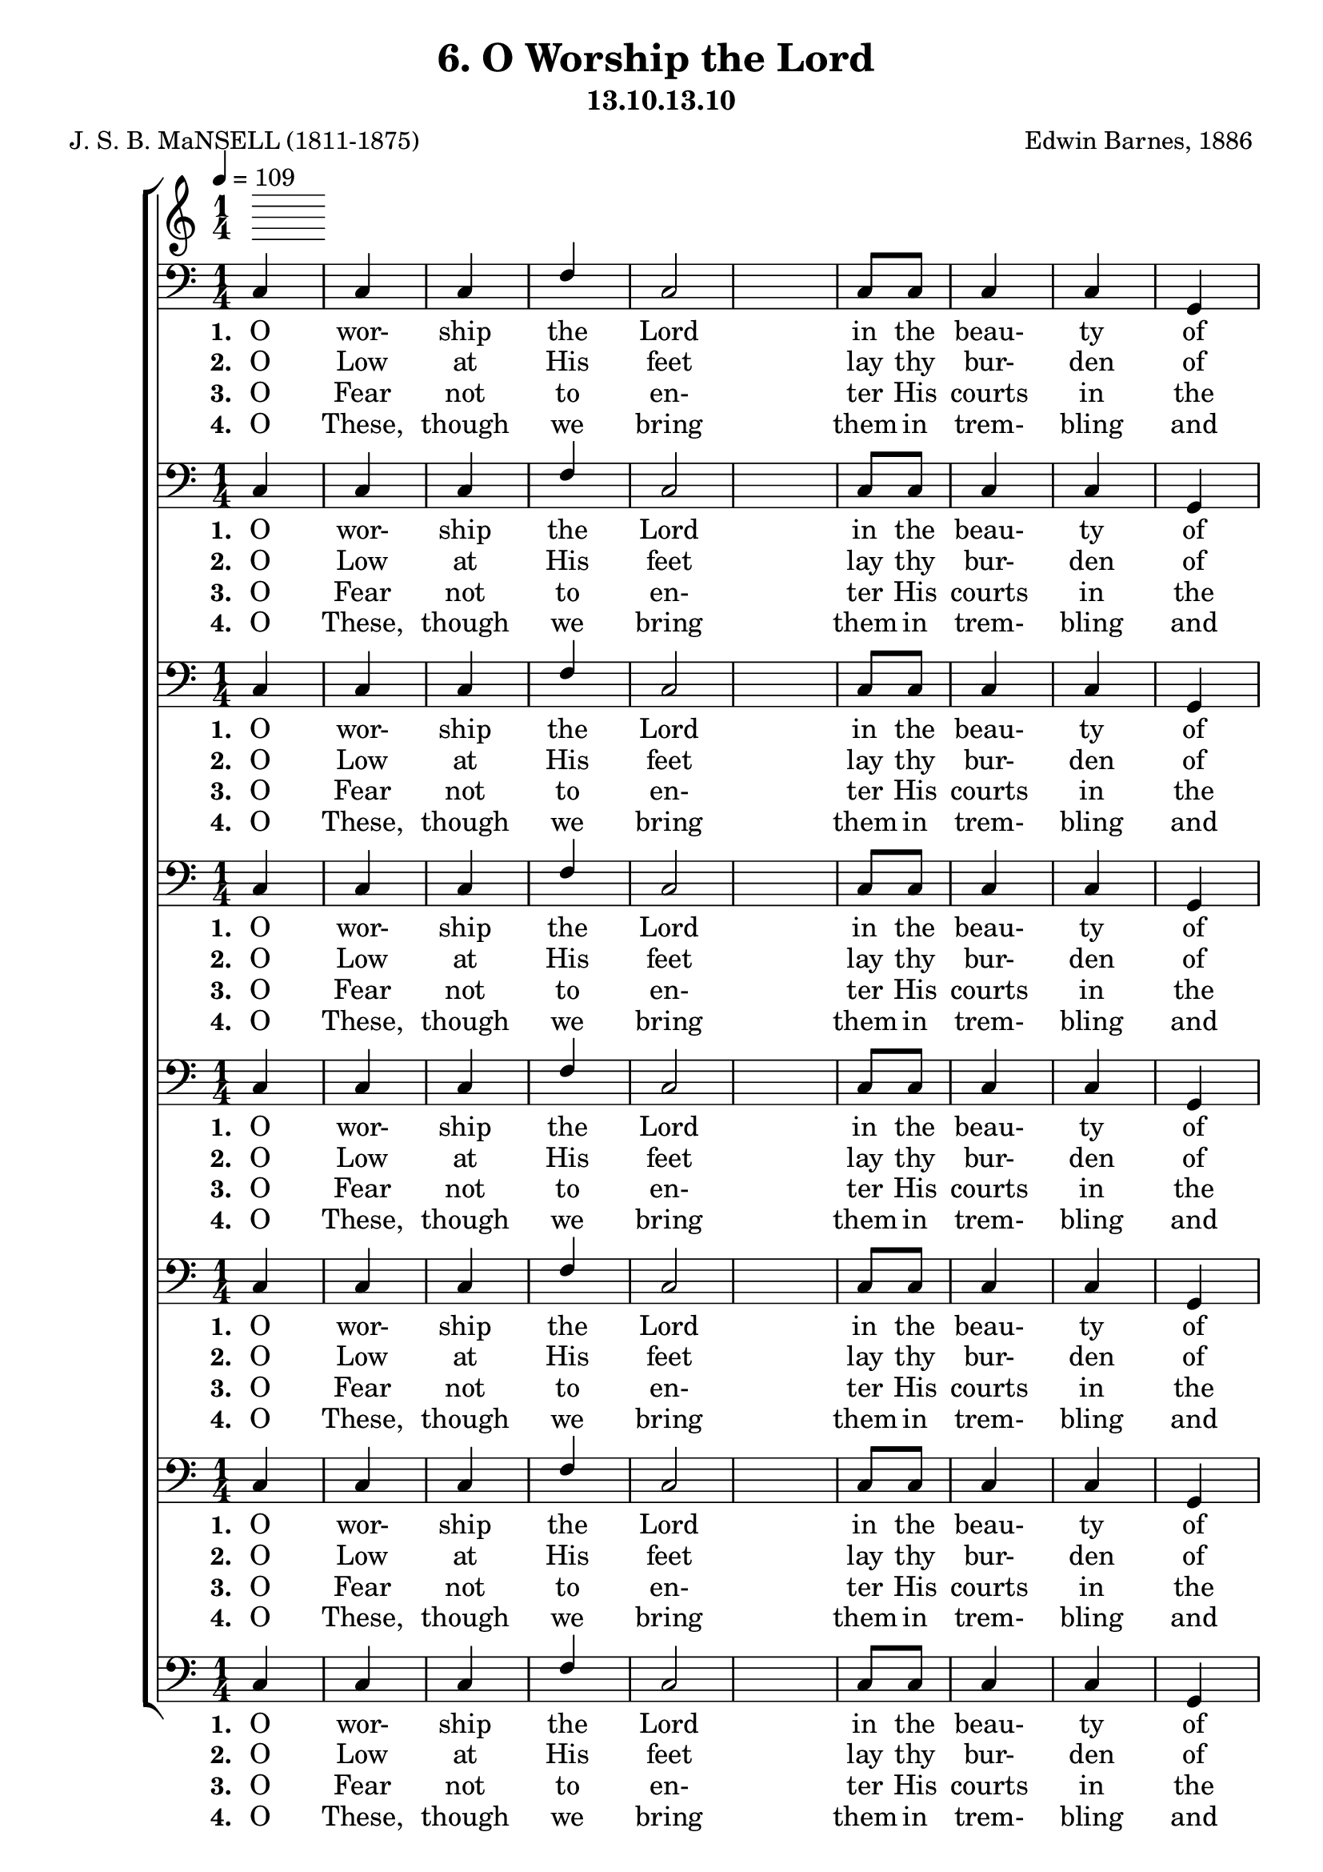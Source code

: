 \header
    {
      tagline = ""  % removed
      title = "6. O Worship the Lord "
      composer = " Edwin Barnes, 1886 "
      poet = " J. S. B. MaNSELL (1811-1875)"
      subtitle = "13.10.13.10"
    }
    \version "2.18.2"
    %
    %% global for all staves
    %
global = { \key c \major \time 1/4 \tempo 4 = 109  }
%Individual voices

soprano = {g'4 g'4 g'4 a'4 g'2 c'8 d'8 e'4 e'4 d'4 e'16. f'16. g'4. a'4 a'4 a'4 g'4 g'4 e'4 e'4 e'4 fis'4 g'2 e'4 e'4 e'4 e'4 e'8 (f'8) g'4 g'4 a'4 g'4 e'4 e'8 d'8 d'2 c''4 c''4 c''4 c''4 g'4 c'4 e'4 e'4 d'4 c'2. }
alto = {e'4 e'4 e'4 c'4 e'2 g8 b8 c'4 c'4 b4 c'16. c'16. c'4. c'4 c'4 c'4 e'4 e'4 c'4 c'4 c'4 c'4 b2 c'4 c'4 c'4 c'4 c'4 c'4 e'4 f'4 e'4 c'4 c'8 b8 b2 e'4 e'4 dis'4 e'4 e'4 a4 c'4 c'4 b4 c'2. }
tenor = {c'4 c'4 c'4 a8 (b8) c'2 e8 f8 g4 g4 g4 g16. f16. e4. f4 f8 (g8) a8 (b8) c'4 c'4 g4 a4 a4 a4 g2 g4 g4 g4 g4 g8 (f8) e4 c'4 c'4 c'4 g4 g8 g8 g2 g4 g4 c'4 g4 g4 e4 g4 g4 f4 e2. }
bass = {c4 c4 c4 f4 c2 c8 c8 c4 c4 g,4 c16. c16. c4. f4 f4 f4 c4 c4 c4 a,4 a,4 d4 g,2 c4 c4 c4 c4 c4 c4 c4 c4 c4 c4 g,8 g,8 g,2 c4 c4 gis,4 g,4 g,4 a,4 g,4 g,4 g,4 c2. }
%lyrics
stanzaa =  \lyricmode { \set stanza = #"1. "O wor- ship the Lord in the beau- ty of ho- li- ness, Bow down be- fore Him, His glo- ry pro- claim; With gold of o- be- dience, and in- cense of low- li- ness, Kneel and a- dore Him: the Lord is His name. }
stanzab =  \lyricmode { \set stanza = #"2. "O Low at His feet lay thy bur- den of care- ful- ness, High on His heart He will bear it for thee, Will Com- fort thy sor- rows, and an- swer thy prayer- ful- ness, Guid- ing thy steps as may best for thee be. }
stanzac =  \lyricmode { \set stanza = #"3. "O Fear not to en- ter His courts in the slen- der- ness Of the poor wealth thou wouldst re- ckon as thine; With Truth in its beau- ty, and love in its ten- der- ness, These are the of- ferings to lay on His shrine. }
stanzad =  \lyricmode { \set stanza = #"4. "O These, though we bring them in trem- bling and fear- ful- ness, He will ac- cept for the name that is dear; With Morn- ings of joy give for eve- nings of tear- ful- ness, Trust for our trem- bling, and hope for our fear. }
\score {
      \new ChoirStaff <<
       \new Staff <<
\clef "treble"
      

      \new Lyrics \lyricsto "Bass" { \stanzaa }
\new Lyrics \lyricsto "Bass" { \stanzab }
\new Lyrics \lyricsto "Bass" { \stanzac }
\new Lyrics \lyricsto "Bass" { \stanzad }

>>

        \new Staff <<
\clef "bass"
        \new Voice = "Bass" { \voiceOne \global \bass}

        \new Lyrics \lyricsto "Bass" { \stanzaa }
\new Lyrics \lyricsto "Bass" { \stanzab }
\new Lyrics \lyricsto "Bass" { \stanzac }
\new Lyrics \lyricsto "Bass" { \stanzad }

>>
\new Staff <<
\clef "bass"
        \new Voice = "Bass" { \voiceOne \global \bass}

        \new Lyrics \lyricsto "Bass" { \stanzaa }
\new Lyrics \lyricsto "Bass" { \stanzab }
\new Lyrics \lyricsto "Bass" { \stanzac }
\new Lyrics \lyricsto "Bass" { \stanzad }

>>
\new Staff <<
\clef "bass"
        \new Voice = "Bass" { \voiceOne \global \bass}

        \new Lyrics \lyricsto "Bass" { \stanzaa }
\new Lyrics \lyricsto "Bass" { \stanzab }
\new Lyrics \lyricsto "Bass" { \stanzac }
\new Lyrics \lyricsto "Bass" { \stanzad }

>>
\new Staff <<
\clef "bass"
        \new Voice = "Bass" { \voiceOne \global \bass}

        \new Lyrics \lyricsto "Bass" { \stanzaa }
\new Lyrics \lyricsto "Bass" { \stanzab }
\new Lyrics \lyricsto "Bass" { \stanzac }
\new Lyrics \lyricsto "Bass" { \stanzad }

>>
\new Staff <<
\clef "bass"
        \new Voice = "Bass" { \voiceOne \global \bass}

        \new Lyrics \lyricsto "Bass" { \stanzaa }
\new Lyrics \lyricsto "Bass" { \stanzab }
\new Lyrics \lyricsto "Bass" { \stanzac }
\new Lyrics \lyricsto "Bass" { \stanzad }

>>
\new Staff <<
\clef "bass"
        \new Voice = "Bass" { \voiceOne \global \bass}

        \new Lyrics \lyricsto "Bass" { \stanzaa }
\new Lyrics \lyricsto "Bass" { \stanzab }
\new Lyrics \lyricsto "Bass" { \stanzac }
\new Lyrics \lyricsto "Bass" { \stanzad }

>>
\new Staff <<
\clef "bass"
        \new Voice = "Bass" { \voiceOne \global \bass}

        \new Lyrics \lyricsto "Bass" { \stanzaa }
\new Lyrics \lyricsto "Bass" { \stanzab }
\new Lyrics \lyricsto "Bass" { \stanzac }
\new Lyrics \lyricsto "Bass" { \stanzad }

>>
\new Staff <<
\clef "bass"
        \new Voice = "Bass" { \voiceOne \global \bass}

        \new Lyrics \lyricsto "Bass" { \stanzaa }
\new Lyrics \lyricsto "Bass" { \stanzab }
\new Lyrics \lyricsto "Bass" { \stanzac }
\new Lyrics \lyricsto "Bass" { \stanzad }

>>

      >>
    \layout{}
    \midi{}
    }